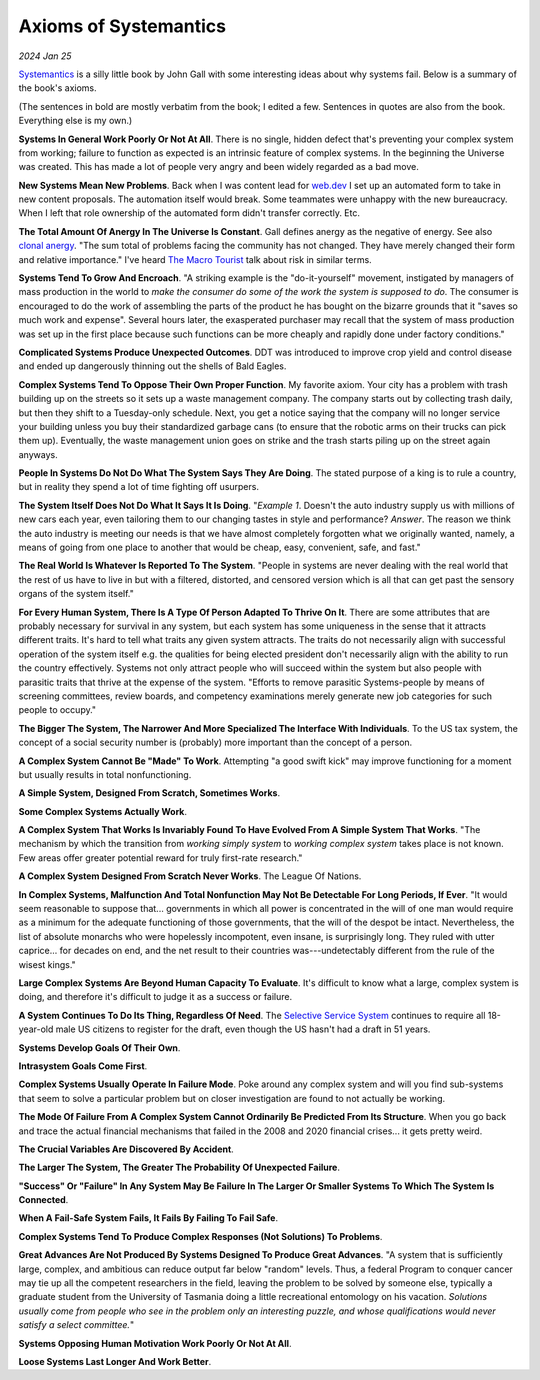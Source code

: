 .. _systemantics:

======================
Axioms of Systemantics
======================

*2024 Jan 25*

`Systemantics <https://en.wikipedia.org/wiki/Systemantics>`__ is a silly little
book by John Gall with some interesting ideas about why systems fail. Below is
a summary of the book's axioms.

(The sentences in bold are mostly verbatim from the book; I edited a few.
Sentences in quotes are also from the book. Everything else is my own.)

**Systems In General Work Poorly Or Not At All**. There is no single, hidden
defect that's preventing your complex system from working; failure to function
as expected is an intrinsic feature of complex systems. In the beginning the
Universe was created. This has made a lot of people very angry and been widely
regarded as a bad move.

**New Systems Mean New Problems**. Back when I was content lead for
`web.dev <https://web.dev>`_ I set up an automated form to take in new content
proposals. The automation itself would break. Some teammates were unhappy with
the new bureaucracy. When I left that role ownership of the automated form
didn't transfer correctly. Etc.

.. _clonal anergy: https://en.wikipedia.org/wiki/Clonal_anergy
.. _The Macro Tourist: https://markethuddle.com/welcome/episodes/

**The Total Amount Of Anergy In The Universe Is Constant**. Gall defines anergy
as the negative of energy. See also `clonal anergy`_. "The sum total of
problems facing the community has not changed. They have merely changed their
form and relative importance." I've heard `The Macro Tourist`_ talk about risk
in similar terms.

**Systems Tend To Grow And Encroach**. "A striking example is the
"do-it-yourself" movement, instigated by managers of mass production in the
world to *make the consumer do some of the work the system is supposed to do*.
The consumer is encouraged to do the work of assembling the parts of the
product he has bought on the bizarre grounds that it "saves so much work and
expense". Several hours later, the exasperated purchaser may recall that the
system of mass production was set up in the first place because such functions
can be more cheaply and rapidly done under factory conditions."

**Complicated Systems Produce Unexpected Outcomes**. DDT was introduced to
improve crop yield and control disease and ended up dangerously thinning out
the shells of Bald Eagles.

**Complex Systems Tend To Oppose Their Own Proper Function**. My favorite
axiom. Your city has a problem with trash building up on the streets so it
sets up a waste management company. The company starts out by collecting trash
daily, but then they shift to a Tuesday-only schedule. Next, you get a notice
saying that the company will no longer service your building unless you buy
their standardized garbage cans (to ensure that the robotic arms on their
trucks can pick them up). Eventually, the waste management union goes on strike
and the trash starts piling up on the street again anyways.

**People In Systems Do Not Do What The System Says They Are Doing**. The
stated purpose of a king is to rule a country, but in reality they spend a lot
of time fighting off usurpers.

**The System Itself Does Not Do What It Says It Is Doing**. "*Example 1*.
Doesn't the auto industry supply us with millions of new cars each year, even
tailoring them to our changing tastes in style and performance? *Answer*. The
reason we think the auto industry is meeting our needs is that we have almost
completely forgotten what we originally wanted, namely, a means of going from
one place to another that would be cheap, easy, convenient, safe, and fast."

**The Real World Is Whatever Is Reported To The System**. "People in systems
are never dealing with the real world that the rest of us have to live in but
with a filtered, distorted, and censored version which is all that can get past
the sensory organs of the system itself."

**For Every Human System, There Is A Type Of Person Adapted To Thrive On It**.
There are some attributes that are probably necessary for survival in any
system, but each system has some uniqueness in the sense that it attracts
different traits. It's hard to tell what traits any given system attracts. The
traits do not necessarily align with successful operation of the system itself
e.g. the qualities for being elected president don't necessarily align with the
ability to run the country effectively. Systems not only attract people who
will succeed within the system but also people with parasitic traits that
thrive at the expense of the system. "Efforts to remove parasitic
Systems-people by means of screening committees, review boards, and competency
examinations merely generate new job categories for such people to occupy."

**The Bigger The System, The Narrower And More Specialized The Interface
With Individuals**. To the US tax system, the concept of a social security
number is (probably) more important than the concept of a person.

**A Complex System Cannot Be "Made" To Work**. Attempting "a good swift kick"
may improve functioning for a moment but usually results in total
nonfunctioning.

**A Simple System, Designed From Scratch, Sometimes Works**.

**Some Complex Systems Actually Work**.

**A Complex System That Works Is Invariably Found To Have Evolved From A
Simple System That Works**. "The mechanism by which the transition from
*working simply system* to *working complex system* takes place is not known.
Few areas offer greater potential reward for truly first-rate research."

**A Complex System Designed From Scratch Never Works**. The League Of Nations.

**In Complex Systems, Malfunction And Total Nonfunction May Not Be Detectable
For Long Periods, If Ever**. "It would seem reasonable to suppose that...
governments in which all power is concentrated in the will of one man would
require as a minimum for the adequate functioning of those governments, that
the will of the despot be intact. Nevertheless, the list of absolute monarchs
who were hopelessly incompotent, even insane, is surprisingly long. They ruled
with utter caprice... for decades on end, and the net result to their countries
was---undetectably different from the rule of the wisest kings."

**Large Complex Systems Are Beyond Human Capacity To Evaluate**. It's difficult
to know what a large, complex system is doing, and therefore it's difficult to
judge it as a success or failure.

.. _Selective Service System: https://www.sss.gov/register/why-is-selective-service-important/

**A System Continues To Do Its Thing, Regardless Of Need**. The
`Selective Service System`_ continues to require all 18-year-old male US
citizens to register for the draft, even though the US hasn't had a draft
in 51 years.

**Systems Develop Goals Of Their Own**.

**Intrasystem Goals Come First**.

**Complex Systems Usually Operate In Failure Mode**. Poke around any complex
system and will you find sub-systems that seem to solve a particular problem
but on closer investigation are found to not actually be working.

**The Mode Of Failure From A Complex System Cannot Ordinarily Be Predicted
From Its Structure**. When you go back and trace the actual financial
mechanisms that failed in the 2008 and 2020 financial crises... it gets pretty
weird.

**The Crucial Variables Are Discovered By Accident**.

**The Larger The System, The Greater The Probability Of Unexpected Failure**.

**"Success" Or "Failure" In Any System May Be Failure In The Larger Or Smaller
Systems To Which The System Is Connected**.

**When A Fail-Safe System Fails, It Fails By Failing To Fail Safe**.

**Complex Systems Tend To Produce Complex Responses (Not Solutions) To
Problems**. 

**Great Advances Are Not Produced By Systems Designed To Produce Great
Advances**. "A system that is sufficiently large, complex, and ambitious can
reduce output far below "random" levels. Thus, a federal Program to conquer
cancer may tie up all the competent researchers in the field, leaving the
problem to be solved by someone else, typically a graduate student from the
University of Tasmania doing a little recreational entomology on his vacation.
*Solutions usually come from people who see in the problem only an interesting
puzzle, and whose qualifications would never satisfy a select committee.*"

**Systems Opposing Human Motivation Work Poorly Or Not At All**.

**Loose Systems Last Longer And Work Better**.
